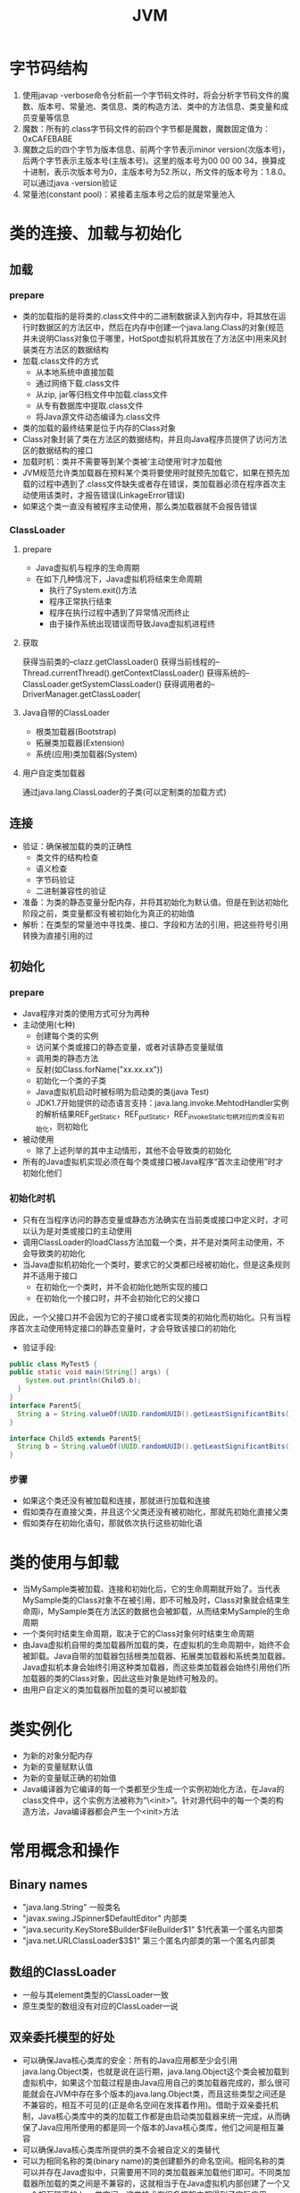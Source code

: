 #+TITLE: JVM
#+STARTUP: indent
* 字节码结构
1. 使用javap -verbose命令分析前一个字节码文件时，将会分析字节码文件的魔数、版本号、常量池、类信息、类的构造方法、类中的方法信息、类变量和成员变量等信息
2. 魔数：所有的.class字节码文件的前四个字节都是魔数，魔数固定值为：0xCAFEBABE
3. 魔数之后的四个字节为版本信息、前两个字节表示minor version(次版本号)，后两个字节表示主版本号(主版本号)。这里的版本号为00 00 00 34，换算成十进制，表示次版本号为0，主版本号为52.所以，所文件的版本号为：1.8.0。可以通过java -version验证
4. 常量池(constant pool)：紧接着主版本号之后的就是常量池入
* 类的连接、加载与初始化
** 加载
*** prepare
- 类的加载指的是将类的.class文件中的二进制数据读入到内存中，将其放在运行时数据区的方法区中，然后在内存中创建一个java.lang.Class的对象(规范并未说明Class对象位于哪里，HotSpot虚拟机将其放在了方法区中)用来风封装类在方法区的数据结构
- 加载.class文件的方式
  - 从本地系统中直接加载
  - 通过网络下载.class文件
  - 从zip, jar等归档文件中加载.class文件
  - 从专有数据库中提取.class文件
  - 将Java源文件动态编译为.class文件
- 类的加载的最终结果是位于内存的Class对象
- Class对象封装了类在方法区的数据结构，并且向Java程序员提供了访问方法区的数据结构的接口
- 加载时机：类并不需要等到某个类被‘主动使用’时才加载他
- JVM规范允许类加载器在预料某个类将要使用时就预先加载它，如果在预先加载的过程中遇到了.class文件缺失或者存在错误，类加载器必须在程序首次主动使用该类时，才报告错误(LinkageError错误)
- 如果这个类一直没有被程序主动使用，那么类加载器就不会报告错误
*** ClassLoader
**** prepare
  - Java虚拟机与程序的生命周期
  - 在如下几种情况下，Java虚拟机将结束生命周期
    - 执行了System.exit()方法
    - 程序正常执行结束
    - 程序在执行过程中遇到了异常情况而终止
    - 由于操作系统出现错误而导致Java虚拟机进程终
**** 获取
获得当前类的--clazz.getClassLoader()
获得当前线程的--Thread.currentThread().getContextClassLoader()
获得系统的--ClassLoader.getSystemClassLoader()
获得调用者的--DriverManager.getClassLoader(
**** Java自带的ClassLoader
- 根类加载器(Bootstrap)
- 拓展类加载器(Extension)
- 系统(应用)类加载器(System)
**** 用户自定类加载器
通过java.lang.ClassLoader的子类(可以定制类的加载方式)
** 连接
- 验证：确保被加载的类的正确性
  - 类文件的结构检查
  - 语义检查
  - 字节码验证
  - 二进制兼容性的验证
- 准备：为类的静态变量分配内存，并将其初始化为默认值。但是在到达初始化阶段之前，类变量都没有被初始化为真正的初始值
- 解析：在类型的常量池中寻找类、接口、字段和方法的引用，把这些符号引用转换为直接引用的过
** 初始化
*** prepare
- Java程序对类的使用方式可分为两种
- 主动使用(七种)
  - 创建每个类的实例
  - 访问某个类或接口的静态变量，或者对该静态变量赋值
  - 调用类的静态方法
  - 反射(如Class.forName("xx.xx.xx"))
  - 初始化一个类的子类
  - Java虚拟机启动时被标明为启动类的类(java Test)
  - JDK1.7开始提供的动态语言支持：java.lang.invoke.MehtodHandler实例的解析结果REF_getStatic，REF_putStatic，REF_invokeStatic句柄对应的类没有初始化，则初始化
- 被动使用
  - 除了上述列举的其中主动情形，其他不会导致类的初始化
- 所有的Java虚拟机实现必须在每个类或接口被Java程序“首次主动使用”时才初始化他们
*** 初始化时机
- 只有在当程序访问的静态变量或静态方法确实在当前类或接口中定义时，才可以认为是对类或接口的主动使用
- 调用ClassLoader的loadClass方法加载一个类，并不是对类阿主动使用，不会导致类的初始化
- 当Java虚拟机初始化一个类时，要求它的父类都已经被初始化，但是这条规则并不适用于接口
  - 在初始化一个类时，并不会初始化她所实现的接口
  - 在初始化一个接口时，并不会初始化它的父接口
因此，一个父接口并不会因为它的子接口或者实现类的初始化而初始化。只有当程序首次主动使用特定接口的静态变量时，才会导致该接口的初始化
  - 验证手段:
#+BEGIN_SRC java
  public class MyTest5 {
  public static void main(String[] args) {
      System.out.println(Child5.b);
    }
  }
  interface Parent5{
    String a = String.valueOf(UUID.randomUUID().getLeastSignificantBits()/0);
  }

  interface Child5 extends Parent5{
    String b = String.valueOf(UUID.randomUUID().getLeastSignificantBits();
  }
#+END_SRC
*** 步骤
- 如果这个类还没有被加载和连接，那就进行加载和连接
- 假如类存在直接父类，并且这个父类还没有被初始化，那就先初始化直接父类
- 假如类存在初始化语句，那就依次执行这些初始化语
* 类的使用与卸载
- 当MySample类被加载、连接和初始化后，它的生命周期就开始了。当代表MySample类的Class对象不在被引用，即不可触及时，Class对象就会结束生命周i，MySample类在方法区的数据也会被卸载，从而结束MySample的生命周期
- 一个类何时结束生命周期，取决于它的Class对象何时结束生命周期
- 由Java虚拟机自带的类加载器所加载的类，在虚拟机的生命周期中，始终不会被卸载。Java自带的加载器包括根类加载器、拓展类加载器和系统类加载器。Java虚拟机本身会始终引用这种类加载器，而这些类加载器会始终引用他们所加载器的类的Class对象，因此这些对象是始终可触及的。
- 由用户自定义的类加载器所加载的类可以被卸载
* 类实例化
- 为新的对象分配内存
- 为新的变量赋默认值
- 为新的变量赋正确的初始值
- Java编译器为它编译的每一个类都至少生成一个实例初始化方法，在Java的class文件中，这个实例方法被称为“\<init>”。针对源代码中的每一个类的构造方法，Java编译器都会产生一个<init>方法
* 常用概念和操作
** Binary names
  - "java.lang.String" 一般类名
  - "javax.swing.JSpinner$DefaultEditor" 内部类
  - "java.security.KeyStore$Builder$FileBuilder$1" $1代表第一个匿名内部类
  - "java.net.URLClassLoader$3$1" 第三个匿名内部类的第一个匿名内部类
**  数组的ClassLoader
  - 一般与其element类型的ClassLoader一致
  - 原生类型的数组没有对应的ClassLoader一说
** 双亲委托模型的好处
  - 可以确保Java核心类库的安全：所有的Java应用都至少会引用java.lang.Object类，也就是说在运行期，java.lang.Object这个类会被加载到虚拟机中，如果这个加载过程是由Java应用自己的类加载器完成的，那么很可能就会在JVM中存在多个版本的java.lang.Object类，而且这些类型之间还是不兼容的，相互不可见的(正是命名空间在发挥着作用)。借助于双亲委托机制，Java核心类库中的类的加载工作都是由启动类加载器来统一完成，从而确保了Java应用所使用的都是同一个版本的Java核心类库，他们之间是相互兼容
  - 可以确保Java核心类库所提供的类不会被自定义的类替代
  - 可以为相同名称的类(binary name)的类创建额外的命名空间。相同名称的类可以并存在Java虚拟中，只需要用不同的类加载器来加载他们即可。不同类加载器所加载的类之间是不兼容的，这就相当于在Java虚拟机内部创建了一个又一个相互隔离的Java类空间，这类技术在很多框架中都得到了实际应用
** 类命名空间
  - 每个类加载器都有自己的命名空间，命名空间由该类以及所有父加载器所加载器的所加载的类组成
  - 在同一个命名空间中，不会出现类的完整命名(包括类的包名)相同的两个类
  - 在不同的命名空间中，有可能会出现类的完整名字(包括类的包名)相同的两个类
  - 子加载器加载的类，可以访问父加载器加载的类，父加载器加载的类无法访问子加载器加载的类(本质原因: 子加载器含有父加载器的引用，而父加载器则不知道子加载器的存在，双方只是单向关联)
  - 如果两个加载器没有直接或者间接的父子关系，那么他们各自加载的类相互不可见
    - 例子
    #+BEGIN_SRC java
    public class MyPerson {
      private MyPerson myPerson;
      public void setMyPerson(Object myPerson) {
      this.myPerson = (MyPerson) myPerson;
      }
    }
    //MyClassLoader为自定义类加载器，这里设置父加载器为null，使得加载的类必须由loader1、loader2进行加载MyPerson，加载MyPerson所产生的两个Class对象，分别由loader1、loader2进行加载，同存于内存中，但是处于不同的内存空间，因此，在方法，转换时，必然会导致报错
    //Caused by: java.lang.ClassCastException: com.test.MyPerson cannot be cast to com.test.MyPerson
    public class MyTest10 {
    public static void main(String[] args) throws Exception{
        final MyClassLoader loader1 = new MyClassLoader(null);
        final MyClassLoader loader2 = new MyClassLoader(null);

        final Class<?> clazz1 = loader1.loadClass("com.test.MyPerson");
        final Class<?> clazz2 = loader2.loadClass("com.test.MyPerson");

        System.out.println(clazz1==clazz2);
        final Object o1 = clazz1.newInstance();
        final Object o2 = clazz2.newInstance();

        final Method method = clazz1.getMethod("setMyPerson", Object.class);
        method.invoke(o1,o2);
        }
    }
    #+END_SRC
  - 验证手段
MC:自定义类加载器，指定磁盘路劲加载,父加载器是AppClassLoader的实例
A: 一个普通类, 内部调用了B.class获取Class对象进行实例化
B: 一个普通类，构造函数使用了System.out.print(A.class)
MT: 主方法测试调用了MC加载A.class进行初始化

编译后，将A.class移动至符合条件的其他磁盘目录，由于当前目录无法寻得A.class，因此A由MC加载实例化，然后A主动使用B导致B被初始化，此时，B在当前目录下可以加载，所以由AppClassLoader的单实例进行加载，此时，A.class和B.class可以确定已经载入JVM，可是会在System.out.print(A.class)处出现NoClassDefFoundError，即B在被实例化时，无法访问到由MC加载的的A的Class对
** 获取加载器加载的相关路径
#+BEGIN_SRC java
    public class MyTest9 {
    public static void main(String[] args) {
        System.out.println(System.getProperty("sun.boot.class.path"));
        System.out.println(System.getProperty("java.ext.dirs"));
        System.out.println(System.getProperty("java.class.path"));}
    }
#+END_SRC
** 运行时指定相关路径
#+BEGIN_SRC bash
  java -Djava.class.path MySample
#+END_SRC
** bootsrtap
Class和Object谁先加载,如果是Object先加载，因为Class没有加载，所以无法形成Class对象，可是如果Class先加载，则由Java规则，则应该先加载Obejct类，JVM的内建的Bootstrap类加载器，本身不是Java代码，它可以直接规避规则所描述的矛盾，直接完成两个对象相互状态(类似于电脑启动的过程)
** 线程上下文加载器
每个类都会使用自己的类加载器(即加载自身的类加载器)来去加载其他类(指的是所依赖的类)
如果ClassX引用了ClassY，那么ClassX的类加载器就会去加载ClassY(前提是ClassY未加载)

Context ClassLoader从JDK1.2开始引入，类Thread中的getContextClassLoader()与  setContextClassLoader(ClassLoader cl)分别用来获取和设置上下文类加载器

如果没有通过setContextClassLoader(ClassLoader cl)进行设置的话，线程将继承其父线程的上下文类加载器。
Java应用运行时的初始现成的上下文类加载器就是系统类加载器。在线程中运行的代码可以通过该类加载器来加载类与资源。

SPI场景特殊，需要该机制来打破该双亲委托机制(命名空间规则，父加载器加载的类无法加载子加载器加载的类)
使用约定: 获取-->使用-->还原
